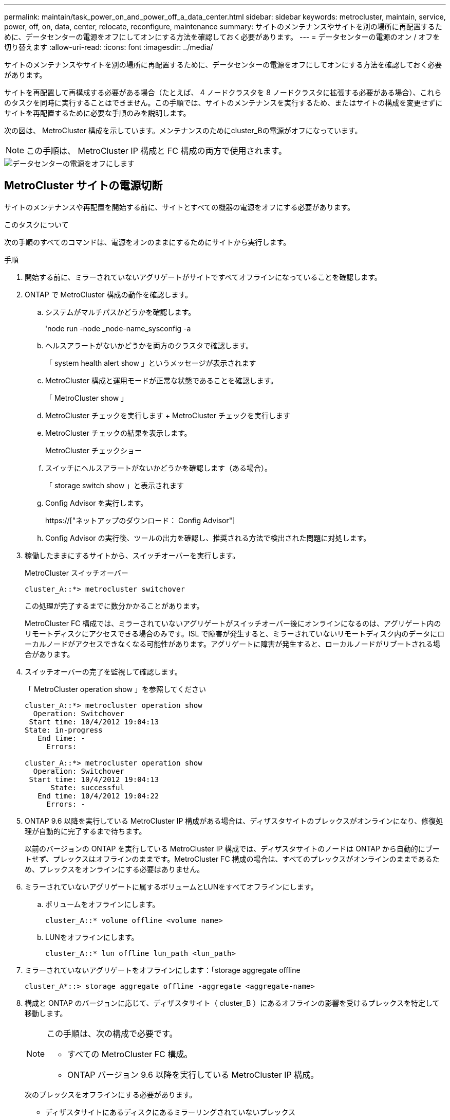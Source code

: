 ---
permalink: maintain/task_power_on_and_power_off_a_data_center.html 
sidebar: sidebar 
keywords: metrocluster, maintain, service, power, off, on, data, center, relocate, reconfigure, maintenance 
summary: サイトのメンテナンスやサイトを別の場所に再配置するために、データセンターの電源をオフにしてオンにする方法を確認しておく必要があります。 
---
= データセンターの電源のオン / オフを切り替えます
:allow-uri-read: 
:icons: font
:imagesdir: ../media/


[role="lead"]
サイトのメンテナンスやサイトを別の場所に再配置するために、データセンターの電源をオフにしてオンにする方法を確認しておく必要があります。

サイトを再配置して再構成する必要がある場合（たとえば、 4 ノードクラスタを 8 ノードクラスタに拡張する必要がある場合）、これらのタスクを同時に実行することはできません。この手順では、サイトのメンテナンスを実行するため、またはサイトの構成を変更せずにサイトを再配置するために必要な手順のみを説明します。

次の図は、 MetroCluster 構成を示しています。メンテナンスのためにcluster_Bの電源がオフになっています。


NOTE: この手順は、 MetroCluster IP 構成と FC 構成の両方で使用されます。

image::power-on-off-data-center.gif[データセンターの電源をオフにします]



== MetroCluster サイトの電源切断

サイトのメンテナンスや再配置を開始する前に、サイトとすべての機器の電源をオフにする必要があります。

.このタスクについて
次の手順のすべてのコマンドは、電源をオンのままにするためにサイトから実行します。

.手順
. 開始する前に、ミラーされていないアグリゲートがサイトですべてオフラインになっていることを確認します。
. ONTAP で MetroCluster 構成の動作を確認します。
+
.. システムがマルチパスかどうかを確認します。
+
'node run -node _node-name_sysconfig -a

.. ヘルスアラートがないかどうかを両方のクラスタで確認します。
+
「 system health alert show 」というメッセージが表示されます

.. MetroCluster 構成と運用モードが正常な状態であることを確認します。
+
「 MetroCluster show 」

.. MetroCluster チェックを実行します + MetroCluster チェックを実行します
.. MetroCluster チェックの結果を表示します。
+
MetroCluster チェックショー

.. スイッチにヘルスアラートがないかどうかを確認します（ある場合）。
+
「 storage switch show 」と表示されます

.. Config Advisor を実行します。
+
https://["ネットアップのダウンロード： Config Advisor"]

.. Config Advisor の実行後、ツールの出力を確認し、推奨される方法で検出された問題に対処します。


. 稼働したままにするサイトから、スイッチオーバーを実行します。
+
MetroCluster スイッチオーバー

+
[listing]
----
cluster_A::*> metrocluster switchover
----
+
この処理が完了するまでに数分かかることがあります。

+
[]
====
MetroCluster FC 構成では、ミラーされていないアグリゲートがスイッチオーバー後にオンラインになるのは、アグリゲート内のリモートディスクにアクセスできる場合のみです。ISL で障害が発生すると、ミラーされていないリモートディスク内のデータにローカルノードがアクセスできなくなる可能性があります。アグリゲートに障害が発生すると、ローカルノードがリブートされる場合があります。

====
. スイッチオーバーの完了を監視して確認します。
+
「 MetroCluster operation show 」を参照してください

+
[listing]
----
cluster_A::*> metrocluster operation show
  Operation: Switchover
 Start time: 10/4/2012 19:04:13
State: in-progress
   End time: -
     Errors:

cluster_A::*> metrocluster operation show
  Operation: Switchover
 Start time: 10/4/2012 19:04:13
      State: successful
   End time: 10/4/2012 19:04:22
     Errors: -
----
. ONTAP 9.6 以降を実行している MetroCluster IP 構成がある場合は、ディザスタサイトのプレックスがオンラインになり、修復処理が自動的に完了するまで待ちます。
+
以前のバージョンの ONTAP を実行している MetroCluster IP 構成では、ディザスタサイトのノードは ONTAP から自動的にブートせず、プレックスはオフラインのままです。MetroCluster FC 構成の場合は、すべてのプレックスがオンラインのままであるため、プレックスをオンラインにする必要はありません。

. ミラーされていないアグリゲートに属するボリュームとLUNをすべてオフラインにします。
+
.. ボリュームをオフラインにします。
+
[listing]
----
cluster_A::* volume offline <volume name>
----
.. LUNをオフラインにします。
+
[listing]
----
cluster_A::* lun offline lun_path <lun_path>
----


. ミラーされていないアグリゲートをオフラインにします：「storage aggregate offline
+
[listing]
----
cluster_A*::> storage aggregate offline -aggregate <aggregate-name>
----
. 構成と ONTAP のバージョンに応じて、ディザスタサイト（ cluster_B ）にあるオフラインの影響を受けるプレックスを特定して移動します。
+
[NOTE]
====
この手順は、次の構成で必要です。

** すべての MetroCluster FC 構成。
** ONTAP バージョン 9.6 以降を実行している MetroCluster IP 構成。


====
+
次のプレックスをオフラインにする必要があります。

+
--
** ディザスタサイトにあるディスクにあるミラーリングされていないプレックス
+
ディザスタサイトのミラーリングされていないプレックスをオフラインにしないと、あとでディザスタサイトの電源をオフにしたときにシステムが停止する可能性があります。

** ディザスタサイトのディスクにあるミラーされたプレックスを使用してアグリゲートをミラーリングする。オフラインにすると、プレックスにアクセスできなくなります。


--
+
.. 影響を受けるプレックスを特定します。
+
サバイバーサイトのノードが所有するプレックスは、プール 1 のディスクで構成されます。ディザスタサイトのノードが所有するプレックスは、プール 0 のディスクで構成されます。

+
[listing]
----
Cluster_A::> storage aggregate plex show -fields aggregate,status,is-online,Plex,pool
aggregate    plex  status        is-online pool
------------ ----- ------------- --------- ----
Node_B_1_aggr0 plex0 normal,active true     0
Node_B_1_aggr0 plex1 normal,active true     1

Node_B_2_aggr0 plex0 normal,active true     0
Node_B_2_aggr0 plex5 normal,active true     1

Node_B_1_aggr1 plex0 normal,active true     0
Node_B_1_aggr1 plex3 normal,active true     1

Node_B_2_aggr1 plex0 normal,active true     0
Node_B_2_aggr1 plex1 normal,active true     1

Node_A_1_aggr0 plex0 normal,active true     0
Node_A_1_aggr0 plex4 normal,active true     1

Node_A_1_aggr1 plex0 normal,active true     0
Node_A_1_aggr1 plex1 normal,active true     1

Node_A_2_aggr0 plex0 normal,active true     0
Node_A_2_aggr0 plex4 normal,active true     1

Node_A_2_aggr1 plex0 normal,active true     0
Node_A_2_aggr1 plex1 normal,active true     1
14 entries were displayed.

Cluster_A::>
----
+
影響を受けるプレックスは、クラスタ A のリモートにあるプレックスです次の表に、ディスクがクラスタ A に対してローカルかリモートかを示します。

+
[cols="20,25,30,25"]
|===


| ノード | プール内のディスク | ディスクをオフラインにする必要があるか | オフラインにするプレックスの例を指定します 


 a| 
Node_a_1 および Node_a_2
 a| 
プール 0 内のディスク
 a| 
いいえディスクはクラスタ A に対してローカルです
 a| 
-



 a| 
プール 1 内のディスク
 a| 
はい。ディスクはクラスタ A に対してリモートです
 a| 
node_A_1 の aggr0 / プレックス 4 を使用します

node_A_1 の aggr1 / plex1

node_a_2_aggr0/plex4

Node_a_2_aggr1 / plex1 です



 a| 
Node_B_1 および Node_B_2
 a| 
プール 0 内のディスク
 a| 
はい。ディスクはクラスタ A に対してリモートです
 a| 
node_B_1 の aggr1 / plex0

node_B_1 の aggr0/plex0

node_B_2 の aggr0 / plex0

node_B_2 の aggr1 / plex0



 a| 
プール 1 内のディスク
 a| 
いいえディスクはクラスタ A に対してローカルです
 a| 
-

|===
.. 影響を受けるプレックスをオフラインにします。
+
「ストレージアグリゲートのプレックスはオフライン」です

+
[listing]
----
storage aggregate plex offline -aggregate Node_B_1_aggr0 -plex plex0
----
+

NOTE: Cluster_A に対してリモートなディスクを含むすべてのプレックスに対してこの手順を実行してください



. スイッチタイプに応じて、スイッチポートを永続的にオフラインにします。
+

NOTE: この手順は、 MetroCluster FC 構成でのみ必要です。MetroCluster IP 構成または FC バックエンドスイッチを使用するストレッチ MetroCluster 構成の場合は、この手順を省略します。

+
[cols="25,75"]
|===


| スイッチのタイプ | アクション 


 a| 
Brocade スイッチ
 a| 
.. 次の例に示すように ' ポートを永続的に無効にするには 'portcfgpersistentdisable_port_` コマンドを使用しますサバイバーサイトにある両方のスイッチで実行する必要があります。
+
[listing]
----

 Switch_A_1:admin> portcfgpersistentdisable 14
 Switch_A_1:admin> portcfgpersistentdisable 15
 Switch_A_1:admin>
----
.. 次の例に示す 'witchshow' コマンドを使用して ' ポートが無効になっていることを確認します
+
[listing]
----

 Switch_A_1:admin> switchshow
 switchName:	Switch_A_1
 switchType:	109.1
 switchState:	Online
 switchMode:	Native
 switchRole:	Principal
 switchDomain:	2
 switchId:	fffc02
 switchWwn:	10:00:00:05:33:88:9c:68
 zoning:		ON (T5_T6)
 switchBeacon:	OFF
 FC Router:	OFF
 FC Router BB Fabric ID:	128
 Address Mode:	0

  Index Port Address Media Speed State     Proto
  ==============================================
   ...
   14  14   020e00   id    16G   No_Light    FC  Disabled (Persistent)
   15  15   020f00   id    16G   No_Light    FC  Disabled (Persistent)
   ...
 Switch_A_1:admin>
----




 a| 
Cisco スイッチ
 a| 
.. 「 interface 」コマンドを使用して、ポートを永続的に無効にします。次の例は、ポート 14 および 15 を無効にします。
+
[listing]
----

 Switch_A_1# conf t
 Switch_A_1(config)# interface fc1/14-15
 Switch_A_1(config)# shut

 Switch_A_1(config-if)# end
 Switch_A_1# copy running-config startup-config
----
.. 次の例に示すように、「 show interface brief 」コマンドを使用して、スイッチポートが無効になっていることを確認します。
+
[listing]
----

 Switch_A_1# show interface brief
 Switch_A_1
----


|===
. サイトの電源をオフにします。
+
次の機器の電源は、特定の順序でオフにする必要があります。

+
|===


| 構成タイプ | 電源をオフにする機器 


 a| 
MetroCluster IP 構成
 a| 
** MetroCluster IP スイッチ
** ストレージコントローラ
** ストレージシェルフ




 a| 
MetroCluster FC 構成
 a| 
** MetroCluster FC スイッチ
** ストレージコントローラ
** ストレージシェルフ
** Atto FibreBridge （存在する場合）


|===




== 電源がオフになっている MetroCluster サイトの再配置

[role="lead"]
サイトの電源をオフにしたら、メンテナンス作業を開始できます。手順は、 MetroCluster コンポーネントを同じデータセンター内で再配置する場合も、別のデータセンターに再配置する場合も同じです。

* ハードウェアは、前のサイトと同じ方法でケーブル接続する必要があります。
* スイッチ間リンク（ ISL ）の速度、長さ、または数が変わった場合は、すべて再設定する必要があります。


.手順
. 新しい場所で正しく再接続できるように、すべてのコンポーネントのケーブル接続を慎重に記録してください。
. すべてのハードウェア、ストレージコントローラ、 FC スイッチ / IP スイッチ、 FibreBridge 、およびストレージシェルフを物理的に再配置します。
. ISL ポートを設定し、サイト間接続を確認します。
+
.. FC スイッチおよび IP スイッチの電源をオンにします。
+

NOTE: 他の機器の電源はオンにしないでください。

.. ポートを有効にします。
+

NOTE: この手順は、 MetroCluster FC 構成でのみ必要です。MetroCluster IP 構成の場合は、この手順を省略できます。

+
次の表に示す適切なスイッチタイプに従って、ポートを有効にします。

+
[cols="35,65"]
|===


| スイッチのタイプ | コマンドを実行します 


 a| 
Brocade スイッチ
 a| 
... ポートを永続的にイネーブルにするには 'portcfgpersistentenable_port number_` コマンドを使用しますサバイバーサイトにある両方のスイッチで実行する必要があります。
+
次の例は、 Switch_A_1 のポート 14 と 15 を有効にします。

+
[listing]
----
switch_A_1:admin> portcfgpersistentenable 14
switch_A_1:admin> portcfgpersistentenable 15
switch_A_1:admin>
----
... スイッチポートが有効になっていることを確認します。「 witchshow 」
+
次の例は、ポート 14 および 15 を有効にします。

+
[listing]
----
switch_A_1:admin> switchshow
switchName:	Switch_A_1
switchType:	109.1

switchState:	Online
switchMode:	Native
switchRole:	Principal
switchDomain:	2
switchId:	fffc02
switchWwn:	10:00:00:05:33:88:9c:68
zoning:		ON (T5_T6)
switchBeacon:	OFF
FC Router:	OFF
FC Router BB Fabric ID:	128
Address Mode:	0

Index Port Address Media Speed State     Proto
==============================================
 ...
 14  14   020e00   id    16G   Online      FC  E-Port  10:00:00:05:33:86:89:cb "Switch_A_1"
 15  15   020f00   id    16G   Online      FC  E-Port  10:00:00:05:33:86:89:cb "Switch_A_1" (downstream)
 ...
switch_A_1:admin>
----




 a| 
Cisco スイッチ
 a| 
... 「 interface 」コマンドを入力して、ポートをイネーブルにします。
+
次の例は、 Switch_A_1 のポート 14 と 15 を有効にします。

+
[listing]
----

 switch_A_1# conf t
 switch_A_1(config)# interface fc1/14-15
 switch_A_1(config)# no shut
 switch_A_1(config-if)# end
 switch_A_1# copy running-config startup-config
----
... スイッチポートが有効になっていることを確認します。「 show interface brief 」
+
[listing]
----

 switch_A_1# show interface brief
 switch_A_1#
----


|===


. スイッチのツールを使用して（使用可能な場合）、サイト間接続を確認します。
+

NOTE: リンクが正しく設定され、安定している場合にのみ、処理を続行してください。

. リンクが安定していることがわかった場合は、リンクを再度無効にします。
+
次の表に示すように、 Brocade スイッチと Cisco スイッチのどちらを使用しているかに基づいてポートを無効にします。

+
[cols="35,65"]
|===


| スイッチのタイプ | コマンドを実行します 


 a| 
Brocade スイッチ
 a| 
.. ポートを永続的に無効にするには 'portcfgpersistentdisable_port number_` コマンドを入力します
+
サバイバーサイトにある両方のスイッチで実行する必要があります。次の例は、 Switch_A_1 のポート 14 と 15 を無効にします。

+
[listing]
----

 switch_A_1:admin> portpersistentdisable 14
 switch_A_1:admin> portpersistentdisable 15
 switch_A_1:admin>
----
.. スイッチポートが無効になっていることを確認します。「 witchshow 」
+
次の例は、ポート 14 および 15 が無効になっていることを示しています。

+
[listing]
----
switch_A_1:admin> switchshow
switchName:	Switch_A_1
switchType:	109.1
switchState:	Online
switchMode:	Native
switchRole:	Principal
switchDomain:	2
switchId:	fffc02
switchWwn:	10:00:00:05:33:88:9c:68
zoning:		ON (T5_T6)
switchBeacon:	OFF
FC Router:	OFF
FC Router BB Fabric ID:	128
Address Mode:	0

 Index Port Address Media Speed State     Proto
 ==============================================
  ...
  14  14   020e00   id    16G   No_Light    FC  Disabled (Persistent)
  15  15   020f00   id    16G   No_Light    FC  Disabled (Persistent)
  ...
switch_A_1:admin>
----




 a| 
Cisco スイッチ
 a| 
.. 「 interface 」コマンドを使用して、ポートをディセーブルにします。
+
次の例は、 Switch_A_1 のポート fc1/14 と fc1/15 を無効にします。

+
[listing]
----
switch_A_1# conf t

switch_A_1(config)# interface fc1/14-15
switch_A_1(config)# shut
switch_A_1(config-if)# end
switch_A_1# copy running-config startup-config
----
.. スイッチポートが無効になっていることを確認するには、「 show interface brief 」コマンドを使用します。
+
[listing]
----

  switch_A_1# show interface brief
  switch_A_1#
----


|===




== MetroCluster 構成の電源をオンにして通常動作に戻します

[role="lead"]
メンテナンスを完了、またはサイトを移動したら、サイトの電源をオンにして MetroCluster 構成を再確立する必要があります。

.このタスクについて
次の手順のすべてのコマンドは、電源をオンにしたサイトから実行します。

.手順
. スイッチの電源をオンにします。
+
スイッチの電源は最初にオンにする必要があります。サイトを再配置した場合は、前の手順で電源がオンになっている可能性があります。

+
.. 必要に応じて、または再配置中に実行されていない場合は、スイッチ間リンク（ ISL ）を再設定します。
.. フェンシングが完了した場合、 ISL を有効にします。
.. ISL を確認します。


. ストレージコントローラの電源をオンにします。
. シェルフの電源をオンにし、完全に電源が投入されるまでにはしばらくかかります。
. FibreBridge ブリッジの電源をオンにします。
+

NOTE: MetroCluster IP 構成の場合は、この手順を省略できます。

+
.. FC スイッチで、ブリッジを接続しているポートがオンラインになっていることを確認します。
+
Brocade スイッチの場合は「 witchshow 」、 Cisco スイッチの場合は「 How interface brief 」などのコマンドを使用できます。

.. ブリッジ上のシェルフとディスクが接続されていることを確認します。
+
ATTO コマンドラインインターフェイス（ CLI ）では、「 astargets 」などのコマンドを使用できます。



. FC スイッチで ISL を有効にします。
+

NOTE: MetroCluster IP 構成の場合は、この手順を省略してください。

+
次の表に示すように、 Brocade スイッチと Cisco スイッチのどちらを使用しているかに基づいてポートを有効にします。

+
[cols="25,75"]
|===


| スイッチのタイプ | コマンドを実行します 


 a| 
Brocade スイッチ
 a| 
.. ポートを永続的にイネーブルにするには 'portcfgpersistentenable_port_ コマンドを入力しますサバイバーサイトにある両方のスイッチで実行する必要があります。
+
次の例は、 Switch_A_1 のポート 14 と 15 を有効にします。

+
[listing]
----

 Switch_A_1:admin> portcfgpersistentenable 14
 Switch_A_1:admin> portcfgpersistentenable 15
 Switch_A_1:admin>
----
.. + 'witchshow' コマンドを使用して ' スイッチポートが有効になっていることを確認します
+
[listing]
----
switch_A_1:admin> switchshow
 switchName:	Switch_A_1
 switchType:	109.1
 switchState:	Online
 switchMode:	Native
 switchRole:	Principal
 switchDomain:	2
 switchId:	fffc02
 switchWwn:	10:00:00:05:33:88:9c:68
 zoning:		ON (T5_T6)
 switchBeacon:	OFF
 FC Router:	OFF
 FC Router BB Fabric ID:	128
 Address Mode:	0

  Index Port Address Media Speed State     Proto
  ==============================================
   ...
   14  14   020e00   id    16G   Online      FC  E-Port  10:00:00:05:33:86:89:cb "Switch_A_1"
   15  15   020f00   id    16G   Online      FC  E-Port  10:00:00:05:33:86:89:cb "Switch_A_1" (downstream)
   ...
 switch_A_1:admin>
----




 a| 
Cisco スイッチ
 a| 
.. ポートをイネーブルにするには 'interface コマンドを使用します
+
次の例は、 Switch_A_1 のポート fc1/14 と fc1/15 を有効にします。

+
[listing]
----

 switch_A_1# conf t
 switch_A_1(config)# interface fc1/14-15
 switch_A_1(config)# no shut
 switch_A_1(config-if)# end
 switch_A_1# copy running-config startup-config
----
.. スイッチポートが無効になっていることを確認します。
+
[listing]
----
switch_A_1# show interface brief
switch_A_1#
----


|===
. ストレージが認識されていることを確認します。
+
MetroCluster が IP 構成か FC 構成かに基づいて、ストレージが認識されているかどうかを判断する方法を選択します。

+
[cols="35,65"]
|===


| 構成 | 実行する手順 


 a| 
MetroCluster の IP 設定
 a| 
ノードのメンテナンスモードからローカルストレージが認識されていることを確認します。



 a| 
MetroCluster FC 構成
 a| 
サバイバーサイトからストレージが認識されていることを確認します。オフラインのプレックスをオンラインに戻します。再同期処理が再開され、 SyncMirror が再確立されます。

|===
. MetroCluster 構成を再確立します。
+
の手順に従います link:https://docs.netapp.com/us-en/ontap-metrocluster/disaster-recovery/concept_dr_workflow.html["MetroCluster の管理とディザスタリカバリ"] MetroCluster 構成に応じて修復処理とスイッチバック処理を実行します。


